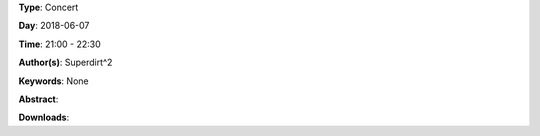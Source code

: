 .. title: Superdirt
.. slug: 58
.. date: 
.. tags: None
.. category: Concert
.. link: 
.. description: 
.. type: text

**Type**: Concert

**Day**: 2018-06-07

**Time**: 21:00 - 22:30

**Author(s)**: Superdirt^2

**Keywords**: None

**Abstract**: 


**Downloads**: 
